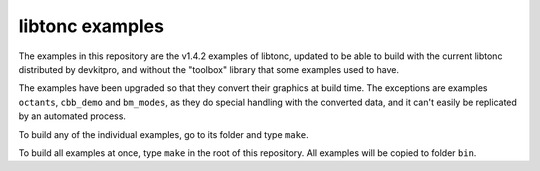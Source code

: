libtonc examples
================

The examples in this repository are the v1.4.2 examples of libtonc, updated to
be able to build with the current libtonc distributed by devkitpro, and without
the "toolbox" library that some examples used to have.

The examples have been upgraded so that they convert their graphics at build
time. The exceptions are examples ``octants``, ``cbb_demo`` and ``bm_modes``, as
they do special handling with the converted data, and it can't easily be
replicated by an automated process.

To build any of the individual examples, go to its folder and type ``make``.

To build all examples at once, type ``make`` in the root of this repository. All
examples will be copied to folder ``bin``.
